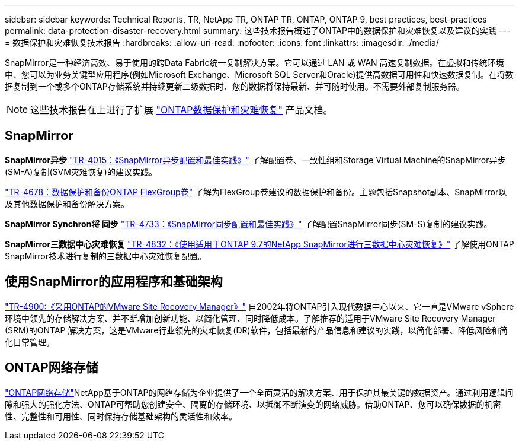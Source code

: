 ---
sidebar: sidebar 
keywords: Technical Reports, TR, NetApp TR, ONTAP TR, ONTAP, ONTAP 9, best practices, best-practices 
permalink: data-protection-disaster-recovery.html 
summary: 这些技术报告概述了ONTAP中的数据保护和灾难恢复以及建议的实践 
---
= 数据保护和灾难恢复技术报告
:hardbreaks:
:allow-uri-read: 
:nofooter: 
:icons: font
:linkattrs: 
:imagesdir: ./media/


[role="lead"]
SnapMirror是一种经济高效、易于使用的跨Data Fabric统一复制解决方案。它可以通过 LAN 或 WAN 高速复制数据。在虚拟和传统环境中、您可以为业务关键型应用程序(例如Microsoft Exchange、Microsoft SQL Server和Oracle)提供高数据可用性和快速数据复制。在将数据复制到一个或多个ONTAP存储系统并持续更新二级数据时、您的数据将保持最新、并可随时使用。不需要外部复制服务器。

[NOTE]
====
这些技术报告在上进行了扩展 link:https://docs.netapp.com/us-en/ontap/data-protection-disaster-recovery/index.html["ONTAP数据保护和灾难恢复"] 产品文档。

====


== SnapMirror

*SnapMirror异步*
link:https://www.netapp.com/pdf.html?item=/media/17229-tr4015.pdf["TR-4015：《SnapMirror异步配置和最佳实践》"^]
了解配置卷、一致性组和Storage Virtual Machine的SnapMirror异步(SM-A)复制(SVM灾难恢复)的建议实践。

link:https://www.netapp.com/pdf.html?item=/media/17064-tr4678.pdf["TR-4678：数据保护和备份ONTAP FlexGroup卷"^]
了解为FlexGroup卷建议的数据保护和备份。主题包括Snapshot副本、SnapMirror以及其他数据保护和备份解决方案。

*SnapMirror Synchron将 同步*
link:https://www.netapp.com/pdf.html?item=/media/17174-tr4733.pdf["TR-4733：《SnapMirror同步配置和最佳实践》"^]
了解配置SnapMirror同步(SM-S)复制的建议实践。

*SnapMirror三数据中心灾难恢复*
link:https://www.netapp.com/pdf.html?item=/media/19369-tr-4832.pdf["TR-4832：《使用适用于ONTAP 9.7的NetApp SnapMirror进行三数据中心灾难恢复》"^]
了解使用ONTAP SnapMirror技术进行复制的三数据中心灾难恢复配置。



== 使用SnapMirror的应用程序和基础架构

link:https://docs.netapp.com/us-en/ontap-apps-dbs/vmware/vmware-srm-overview.html["TR-4900:《采用ONTAP的VMware Site Recovery Manager》"] 自2002年将ONTAP引入现代数据中心以来、它一直是VMware vSphere环境中领先的存储解决方案、并不断增加创新功能、以简化管理、同时降低成本。了解推荐的适用于VMware Site Recovery Manager (SRM)的ONTAP 解决方案，这是VMware行业领先的灾难恢复(DR)软件，包括最新的产品信息和建议的实践，以简化部署、降低风险和简化日常管理。



== ONTAP网络存储

link:https://docs.netapp.com/us-en/netapp-solutions/cyber-vault/ontap-cyber-vault-overview.html["ONTAP网络存储"^]NetApp基于ONTAP的网络存储为企业提供了一个全面灵活的解决方案、用于保护其最关键的数据资产。通过利用逻辑间隙和强大的强化方法、ONTAP可帮助您创建安全、隔离的存储环境、以抵御不断演变的网络威胁。借助ONTAP、您可以确保数据的机密性、完整性和可用性、同时保持存储基础架构的灵活性和效率。
